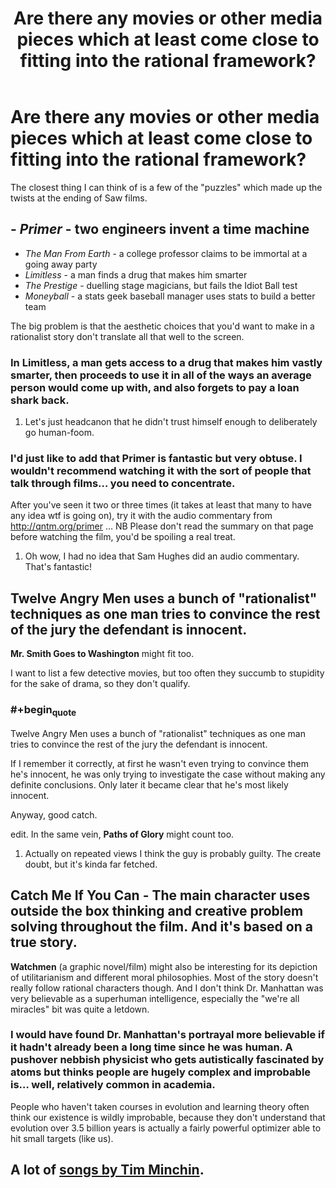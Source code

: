 #+TITLE: Are there any movies or other media pieces which at least come close to fitting into the rational framework?

* Are there any movies or other media pieces which at least come close to fitting into the rational framework?
:PROPERTIES:
:Author: Prezombie
:Score: 12
:DateUnix: 1387475145.0
:END:
The closest thing I can think of is a few of the "puzzles" which made up the twists at the ending of Saw films.


** - /Primer/ - two engineers invent a time machine
- /The Man From Earth/ - a college professor claims to be immortal at a going away party
- /Limitless/ - a man finds a drug that makes him smarter
- /The Prestige/ - duelling stage magicians, but fails the Idiot Ball test
- /Moneyball/ - a stats geek baseball manager uses stats to build a better team

The big problem is that the aesthetic choices that you'd want to make in a rationalist story don't translate all that well to the screen.
:PROPERTIES:
:Author: alexanderwales
:Score: 14
:DateUnix: 1387476891.0
:END:

*** In Limitless, a man gets access to a drug that makes him vastly smarter, then proceeds to use it in all of the ways an average person would come up with, and also forgets to pay a loan shark back.
:PROPERTIES:
:Author: OffColorCommentary
:Score: 11
:DateUnix: 1387613236.0
:END:

**** Let's just headcanon that he didn't trust himself enough to deliberately go human-foom.
:PROPERTIES:
:Score: 3
:DateUnix: 1391523023.0
:END:


*** I'd just like to add that Primer is fantastic but very obtuse. I wouldn't recommend watching it with the sort of people that talk through films... you need to concentrate.

After you've seen it two or three times (it takes at least that many to have any idea wtf is going on), try it with the audio commentary from [[http://qntm.org/primer]] ... NB Please don't read the summary on that page before watching the film, you'd be spoiling a real treat.
:PROPERTIES:
:Author: mcgruntman
:Score: 7
:DateUnix: 1387503974.0
:END:

**** Oh wow, I had no idea that Sam Hughes did an audio commentary. That's fantastic!
:PROPERTIES:
:Author: alexanderwales
:Score: 1
:DateUnix: 1387558780.0
:END:


** *Twelve Angry Men* uses a bunch of "rationalist" techniques as one man tries to convince the rest of the jury the defendant is innocent.

*Mr. Smith Goes to Washington* might fit too.

I want to list a few detective movies, but too often they succumb to stupidity for the sake of drama, so they don't qualify.
:PROPERTIES:
:Author: AmeteurOpinions
:Score: 6
:DateUnix: 1387479485.0
:END:

*** #+begin_quote
  Twelve Angry Men uses a bunch of "rationalist" techniques as one man tries to convince the rest of the jury the defendant is innocent.
#+end_quote

If I remember it correctly, at first he wasn't even trying to convince them he's innocent, he was only trying to investigate the case without making any definite conclusions. Only later it became clear that he's most likely innocent.

Anyway, good catch.

edit. In the same vein, *Paths of Glory* might count too.
:PROPERTIES:
:Score: 4
:DateUnix: 1387506643.0
:END:

**** Actually on repeated views I think the guy is probably guilty. The create doubt, but it's kinda far fetched.
:PROPERTIES:
:Author: dcb720
:Score: 1
:DateUnix: 1391528553.0
:END:


** *Catch Me If You Can* - The main character uses outside the box thinking and creative problem solving throughout the film. And it's based on a true story.

*Watchmen* (a graphic novel/film) might also be interesting for its depiction of utilitarianism and different moral philosophies. Most of the story doesn't really follow rational characters though. And I don't think Dr. Manhattan was very believable as a superhuman intelligence, especially the "we're all miracles" bit was quite a letdown.
:PROPERTIES:
:Score: 6
:DateUnix: 1387506160.0
:END:

*** I would have found Dr. Manhattan's portrayal more believable if it hadn't already been a long time since he was human. A pushover nebbish physicist who gets autistically fascinated by atoms but thinks people are hugely complex and improbable is... well, relatively common in academia.

People who haven't taken courses in evolution and learning theory often think our existence is wildly improbable, because they don't understand that evolution over 3.5 billion years is actually a fairly powerful optimizer able to hit small targets (like us).
:PROPERTIES:
:Score: 3
:DateUnix: 1391523218.0
:END:


** A lot of [[http://youtu.be/IZeWPScnolo][songs by Tim Minchin]].
:PROPERTIES:
:Author: traverseda
:Score: 3
:DateUnix: 1387768973.0
:END:
